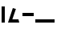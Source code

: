 SplineFontDB: 3.2
FontName: Untitled1
FullName: Untitled1
FamilyName: Untitled1
Weight: Regular
Copyright: Copyright (c) 2023, 8030
UComments: "2023-1-9: Created with FontForge (http://fontforge.org)"
Version: 001.000
ItalicAngle: 0
UnderlinePosition: -100
UnderlineWidth: 50
Ascent: 750
Descent: 250
InvalidEm: 0
LayerCount: 2
Layer: 0 0 "+gMyXYgAA" 1
Layer: 1 0 "+Uk2XYgAA" 0
XUID: [1021 316 269103086 32074]
StyleMap: 0x0000
FSType: 0
OS2Version: 0
OS2_WeightWidthSlopeOnly: 0
OS2_UseTypoMetrics: 1
CreationTime: 1673269574
ModificationTime: 1673301209
OS2TypoAscent: 0
OS2TypoAOffset: 1
OS2TypoDescent: 0
OS2TypoDOffset: 1
OS2TypoLinegap: 90
OS2WinAscent: 0
OS2WinAOffset: 1
OS2WinDescent: 0
OS2WinDOffset: 1
HheadAscent: 0
HheadAOffset: 1
HheadDescent: 0
HheadDOffset: 1
MarkAttachClasses: 1
DEI: 91125
Encoding: UnicodeFull
UnicodeInterp: none
NameList: AGL For New Fonts
DisplaySize: -48
AntiAlias: 1
FitToEm: 0
WinInfo: 984348 37 15
BeginPrivate: 0
EndPrivate
BeginChars: 1114112 12

StartChar: uF0600
Encoding: 984576 984576 0
Width: 200
Flags: W
HStem: -0 21G<50 150>
VStem: 50 100<0 500>
LayerCount: 2
Fore
SplineSet
50 -0 m 1
 50 500 l 1
 150 500 l 1
 150 -0 l 1
 50 -0 l 1
EndSplineSet
Validated: 1
EndChar

StartChar: uF0601
Encoding: 984577 984577 1
Width: 450
Flags: W
HStem: -0 100<184.592 375>
LayerCount: 2
Fore
SplineSet
200 450 m 1
 296.107421875 422.373046875 l 1
 184.591796875 100 l 1
 375 100 l 1
 400 -0 l 1
 150 -0 l 1
 100 -0 l 1
 50 -0 l 1
 200 450 l 1
EndSplineSet
Validated: 524289
EndChar

StartChar: uF0602
Encoding: 984578 984578 2
Width: 450
Flags: W
HStem: 200 100<50 400>
LayerCount: 2
Fore
SplineSet
50 200 m 1
 50 300 l 1
 400 300 l 1
 400 200 l 1
 50 200 l 1
EndSplineSet
Validated: 1
EndChar

StartChar: uF0603
Encoding: 984579 984579 3
Width: 450
Flags: W
HStem: -0 100<0 600>
LayerCount: 2
Fore
SplineSet
0 -0 m 1
 0 100 l 1
 600 100 l 1
 600 -0 l 1
 0 -0 l 1
EndSplineSet
Validated: 1
EndChar

StartChar: uF0604
Encoding: 984580 984580 4
Width: 450
Flags: W
LayerCount: 2
Fore
Validated: 1
EndChar

StartChar: uF0605
Encoding: 984581 984581 5
Width: 450
Flags: W
LayerCount: 2
Fore
Validated: 1
EndChar

StartChar: uF0606
Encoding: 984582 984582 6
Width: 450
Flags: W
LayerCount: 2
Fore
Validated: 1
EndChar

StartChar: uF0607
Encoding: 984583 984583 7
Width: 450
Flags: W
LayerCount: 2
Fore
Validated: 1
EndChar

StartChar: uF0608
Encoding: 984584 984584 8
Width: 450
Flags: W
LayerCount: 2
Fore
Validated: 1
EndChar

StartChar: uF0609
Encoding: 984585 984585 9
Width: 450
Flags: W
LayerCount: 2
Fore
Validated: 1
EndChar

StartChar: uF060A
Encoding: 984586 984586 10
Width: 450
VWidth: 800
Flags: W
LayerCount: 2
Fore
Validated: 1
EndChar

StartChar: uF060B
Encoding: 984587 984587 11
Width: 450
Flags: W
LayerCount: 2
Fore
Validated: 1
EndChar
EndChars
EndSplineFont
